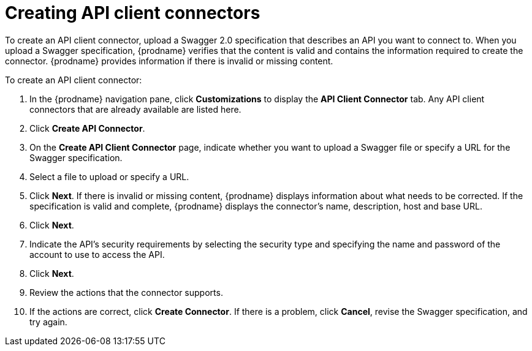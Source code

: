 [id='creating-api-connectors']
= Creating API client connectors

To create an API client connector, upload a Swagger 2.0 specification
that describes an API you want to connect to. When you upload a Swagger
specification, {prodname} verifies that the content is valid and
contains the information required to create the connector. {prodname}
provides information if there is invalid or missing content. 

To create an API client connector:

. In the {prodname} navigation pane, click *Customizations* to display
the *API Client Connector* tab. Any API client connectors that are
already available are listed here. 
. Click *Create API Connector*. 
. On the *Create API Client Connector* page, indicate whether you want
to upload a Swagger file or specify a URL for the Swagger specification. 
. Select a file to upload or specify a URL. 
. Click *Next*. If there is invalid or missing content, {prodname} 
displays information about what needs to be corrected. If the specification
is valid and complete, {prodname} displays the connector's name, 
description, host and base URL. 
. Click *Next*. 
. Indicate the API's security requirements by selecting the security
type and specifying the name and password of the account to use to 
access the API. 
. Click *Next*. 
. Review the actions that the connector supports. 
. If the actions are correct, click *Create Connector*. If there is a problem, 
click *Cancel*, revise the Swagger specification, and try again. 
